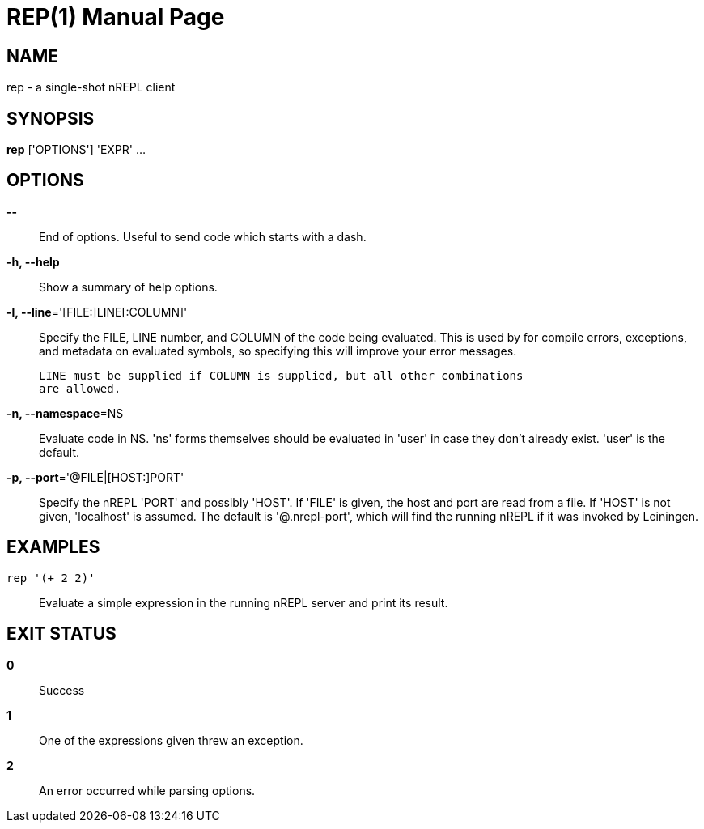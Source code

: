 = REP(1)
:doctype: manpage


== NAME
rep - a single-shot nREPL client

== SYNOPSIS
*rep* ['OPTIONS'] 'EXPR' ...

== OPTIONS
*--*::
    End of options.  Useful to send code which starts with a dash.

*-h, --help*::
    Show a summary of help options.

*-l, --line*='[FILE:]LINE[:COLUMN]'::
    Specify the FILE, LINE number, and COLUMN of the code being evaluated.
    This is used by for compile errors, exceptions, and metadata on evaluated
    symbols, so specifying this will improve your error messages.

    LINE must be supplied if COLUMN is supplied, but all other combinations
    are allowed.

*-n, --namespace*=NS::
    Evaluate code in NS.  'ns' forms themselves should be evaluated in 'user'
    in case they don't already exist.  'user' is the default.

*-p, --port*='@FILE|[HOST:]PORT'::
    Specify the nREPL 'PORT' and possibly 'HOST'.  If 'FILE' is given, the
    host and port are read from a file.  If 'HOST' is not given, 'localhost'
    is assumed.  The default is '@.nrepl-port', which will find the running
    nREPL if it was invoked by Leiningen.

== EXAMPLES
`rep '(+ 2 2)'`::
    Evaluate a simple expression in the running nREPL server and print its
    result.

== EXIT STATUS
*0*::
    Success

*1*::
    One of the expressions given threw an exception.

*2*::
    An error occurred while parsing options.
